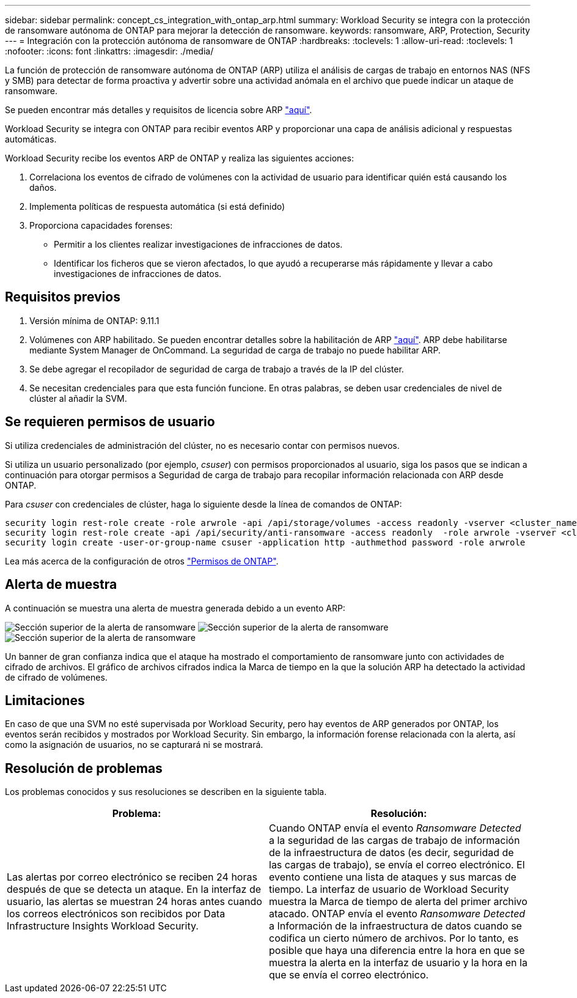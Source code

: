 ---
sidebar: sidebar 
permalink: concept_cs_integration_with_ontap_arp.html 
summary: Workload Security se integra con la protección de ransomware autónoma de ONTAP para mejorar la detección de ransomware. 
keywords: ransomware, ARP, Protection, Security 
---
= Integración con la protección autónoma de ransomware de ONTAP
:hardbreaks:
:toclevels: 1
:allow-uri-read: 
:toclevels: 1
:nofooter: 
:icons: font
:linkattrs: 
:imagesdir: ./media/


[role="lead"]
La función de protección de ransomware autónoma de ONTAP (ARP) utiliza el análisis de cargas de trabajo en entornos NAS (NFS y SMB) para detectar de forma proactiva y advertir sobre una actividad anómala en el archivo que puede indicar un ataque de ransomware.

Se pueden encontrar más detalles y requisitos de licencia sobre ARP link:https://docs.netapp.com/us-en/ontap/anti-ransomware/index.html["aquí"].

Workload Security se integra con ONTAP para recibir eventos ARP y proporcionar una capa de análisis adicional y respuestas automáticas.

Workload Security recibe los eventos ARP de ONTAP y realiza las siguientes acciones:

. Correlaciona los eventos de cifrado de volúmenes con la actividad de usuario para identificar quién está causando los daños.
. Implementa políticas de respuesta automática (si está definido)
. Proporciona capacidades forenses:
+
** Permitir a los clientes realizar investigaciones de infracciones de datos.
** Identificar los ficheros que se vieron afectados, lo que ayudó a recuperarse más rápidamente y llevar a cabo investigaciones de infracciones de datos.






== Requisitos previos

. Versión mínima de ONTAP: 9.11.1
. Volúmenes con ARP habilitado. Se pueden encontrar detalles sobre la habilitación de ARP link:https://docs.netapp.com/us-en/ontap/anti-ransomware/enable-task.html["aquí"]. ARP debe habilitarse mediante System Manager de OnCommand. La seguridad de carga de trabajo no puede habilitar ARP.
. Se debe agregar el recopilador de seguridad de carga de trabajo a través de la IP del clúster.
. Se necesitan credenciales para que esta función funcione. En otras palabras, se deben usar credenciales de nivel de clúster al añadir la SVM.




== Se requieren permisos de usuario

Si utiliza credenciales de administración del clúster, no es necesario contar con permisos nuevos.

Si utiliza un usuario personalizado (por ejemplo, _csuser_) con permisos proporcionados al usuario, siga los pasos que se indican a continuación para otorgar permisos a Seguridad de carga de trabajo para recopilar información relacionada con ARP desde ONTAP.

Para _csuser_ con credenciales de clúster, haga lo siguiente desde la línea de comandos de ONTAP:

....
security login rest-role create -role arwrole -api /api/storage/volumes -access readonly -vserver <cluster_name>
security login rest-role create -api /api/security/anti-ransomware -access readonly  -role arwrole -vserver <cluster_name>
security login create -user-or-group-name csuser -application http -authmethod password -role arwrole
....
Lea más acerca de la configuración de otros link:task_add_collector_svm.html["Permisos de ONTAP"].



== Alerta de muestra

A continuación se muestra una alerta de muestra generada debido a un evento ARP:

image:CS_Ransomware_Example_1.png["Sección superior de la alerta de ransomware"]
image:CS_Ransomware_Example_2.png["Sección superior de la alerta de ransomware"]
image:CS_Ransomware_Example_3.png["Sección superior de la alerta de ransomware"]

Un banner de gran confianza indica que el ataque ha mostrado el comportamiento de ransomware junto con actividades de cifrado de archivos. El gráfico de archivos cifrados indica la Marca de tiempo en la que la solución ARP ha detectado la actividad de cifrado de volúmenes.



== Limitaciones

En caso de que una SVM no esté supervisada por Workload Security, pero hay eventos de ARP generados por ONTAP, los eventos serán recibidos y mostrados por Workload Security. Sin embargo, la información forense relacionada con la alerta, así como la asignación de usuarios, no se capturará ni se mostrará.



== Resolución de problemas

Los problemas conocidos y sus resoluciones se describen en la siguiente tabla.

[cols="2*"]
|===
| Problema: | Resolución: 


| Las alertas por correo electrónico se reciben 24 horas después de que se detecta un ataque. En la interfaz de usuario, las alertas se muestran 24 horas antes cuando los correos electrónicos son recibidos por Data Infrastructure Insights Workload Security. | Cuando ONTAP envía el evento _Ransomware Detected_ a la seguridad de las cargas de trabajo de información de la infraestructura de datos (es decir, seguridad de las cargas de trabajo), se envía el correo electrónico. El evento contiene una lista de ataques y sus marcas de tiempo. La interfaz de usuario de Workload Security muestra la Marca de tiempo de alerta del primer archivo atacado. ONTAP envía el evento _Ransomware Detected_ a Información de la infraestructura de datos cuando se codifica un cierto número de archivos. Por lo tanto, es posible que haya una diferencia entre la hora en que se muestra la alerta en la interfaz de usuario y la hora en la que se envía el correo electrónico. 
|===